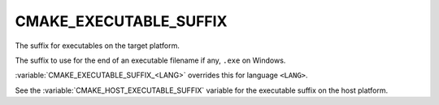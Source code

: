CMAKE_EXECUTABLE_SUFFIX
-----------------------

The suffix for executables on the target platform.

The suffix to use for the end of an executable filename if any, ``.exe``
on Windows.

:variable:`CMAKE_EXECUTABLE_SUFFIX_<LANG>` overrides this for
language ``<LANG>``.


See the :variable:`CMAKE_HOST_EXECUTABLE_SUFFIX` variable for the
executable suffix on the host platform.
